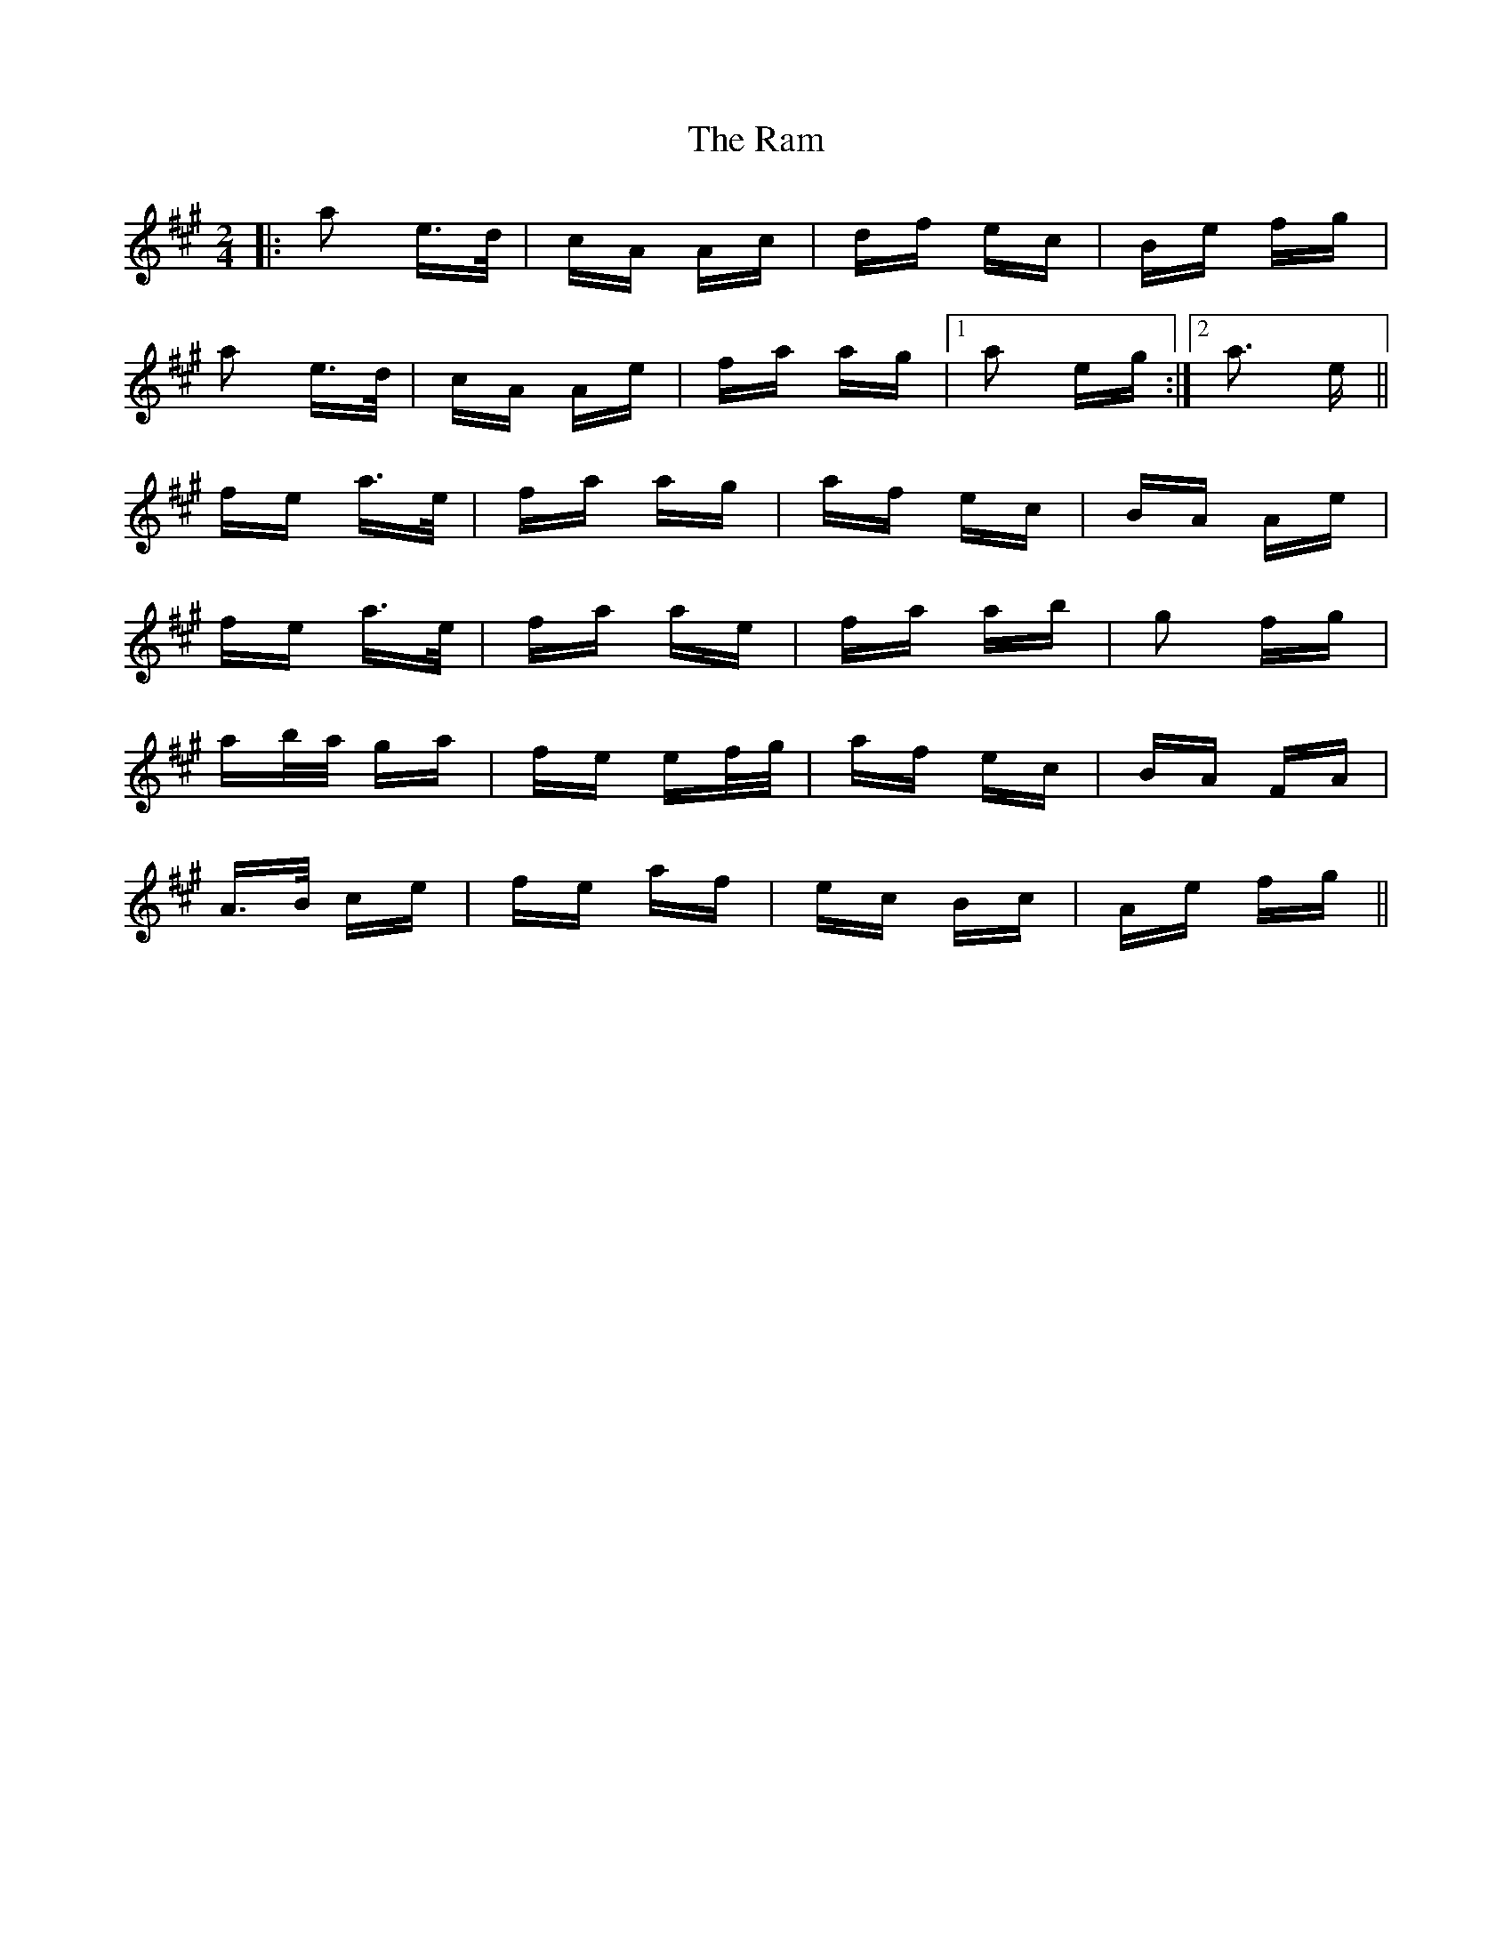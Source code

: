 X: 33627
T: Ram, The
R: polka
M: 2/4
K: Amajor
|:a2 e>d|cA Ac|df ec|Be fg|
a2 e>d|cA Ae|fa ag|1 a2 eg:|2 a3 e||
fe a>e|fa ag|af ec|BA Ae|
fe a>e|fa ae|fa ab|g2 fg|
ab/a/ ga|fe ef/g/|af ec|BA FA|
A>B ce|fe af|ec Bc|Ae fg||

